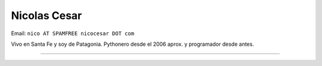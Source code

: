 
Nicolas Cesar
-------------

Email: ``nico AT SPAMFREE nicocesar DOT com``

Vivo en Santa Fe y soy de Patagonia. Pythonero desde el 2006 aprox. y programador desde antes.

-------------------------

 

.. ############################################################################


